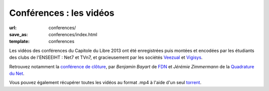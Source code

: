========================
Conférences : les vidéos
========================

:url: conferences/
:save_as: conferences/index.html
:template: conferences

Les vidéos des conférences du Capitole du Libre 2013 ont été enregistrées puis montées et encodées par les étudiants des clubs de l'ENSEEIHT : Net7 et TVn7, et gracieusement par les sociétés Veezual_ et Vigisys_.

Retrouvez notamment la `conférence de clôture`_, par *Benjamin Bayart* de FDN_ et *Jérémie Zimmermann* de la `Quadrature du Net`_.

Vous pouvez également récupérer toutes les vidéos au format .mp4 à l'aide d'un seul torrent_.

.. _Veezual: http://veezual.fr/
.. _Vigisys: http://vigisys.fr/
.. _FDN: http://www.fdn.fr/
.. _`Quadrature du Net`: http://www.laquadrature.net/
.. _`conférence de clôture`: /conferences/conference-de-cloture.html
.. _torrent: http://toulibre.org/pub/2013-11-23-capitole-du-libre/videos/Videos-CapitoleDuLibre2013-mp4.torrent
